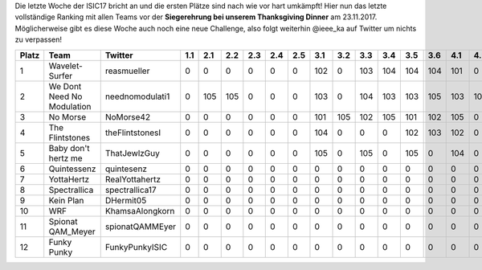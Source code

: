 .. title: ISIC17: Die letzte Woche bricht an!
.. slug: isic17-die-letzte-woche-bricht-an
.. date: 2017-11-15 21:42:03 UTC+01:00
.. tags: 
.. category: 
.. link: 
.. description: 
.. type: text
.. author: 

Die letzte Woche der ISIC17 bricht an und die ersten Plätze sind nach wie vor hart umkämpft! Hier nun das letzte vollständige Ranking mit allen Teams vor der **Siegerehrung bei unserem Thanksgiving Dinner** am 23.11.2017. Möglicherweise gibt es diese Woche auch noch eine neue Challenge, also folgt weiterhin @ieee_ka auf Twitter um nichts zu verpassen!

===== ========================== =============== === === === === === === === === === === === === === === === === === === === === === === ==== ==== ==== ==== ==== ============ 
Platz Team                       Twitter         1.1 2.1 2.2 2.3 2.4 2.5 3.1 3.2 3.3 3.4 3.5 3.6 4.1 4.2 5.1 6.1 6.2 7.1 8.1 8.2 9.1 9.2 10.1 10.2 11.1 11.2 11.3 Gesamtpunkte 
===== ========================== =============== === === === === === === === === === === === === === === === === === === === === === === ==== ==== ==== ==== ==== ============ 
1     Wavelet-Surfer             reasmueller     0   0   0   0   0   0   102 0   103 104 104 104 101 0   105 100 100 0   103 105 105 105 102  102  103  104  0    1752         
2     We Dont Need No Modulation neednomodulati1 0   105 105 0   0   0   103 0   104 103 103 105 103 105 104 105 105 0   104 103 0   0   0    0    105  105  0    1667         
3     No Morse                   NoMorse42       0   0   0   0   0   0   101 105 102 105 101 102 105 0   0   100 100 0   100 102 0   104 103  103  100  103  0    1636         
4     The Flintstones            theFlintstonesI 0   0   0   0   0   0   104 0   0   0   102 103 102 0   0   102 102 0   101 0   0   0   105  105  102  0    0    1028         
5     Baby don't hertz me        ThatJewlzGuy    0   0   0   0   0   0   105 0   105 0   105 0   104 0   0   100 100 0   100 101 0   0   104  104  0    0    0    1028         
6     Quintessenz                quintesenz      0   0   0   0   0   0   0   0   0   0   0   0   0   0   0   103 103 0   105 104 0   0   0    0    0    0    0    415          
7     YottaHertz                 RealYottahertz  0   0   0   0   0   0   0   0   0   0   0   0   0   0   0   104 104 0   102 0   0   0   0    0    104  0    0    414          
8     Spectrallica               spectrallica17  0   0   0   0   0   0   0   0   0   0   0   0   0   0   0   101 101 0   0   0   0   0   0    0    101  0    0    303          
9     Kein Plan                  DHermit05       0   0   0   0   0   0   0   0   0   0   0   0   0   0   0   0   0   0   0   100 0   0   0    0    100  0    0    200          
10    WRF                        KhamsaAlongkorn 0   0   0   0   0   0   0   0   0   0   0   0   0   0   0   0   0   0   0   0   0   0   0    0    0    0    105  105          
11    Spionat QAM_Meyer          spionatQAMMEyer 0   0   0   0   0   0   0   0   0   0   0   0   0   0   0   0   0   0   0   0   0   0   0    0    0    0    0    0            
12    Funky Punky                FunkyPunkyISIC  0   0   0   0   0   0   0   0   0   0   0   0   0   0   0   0   0   0   0   0   0   0   0    0    0    0    0    0            
===== ========================== =============== === === === === === === === === === === === === === === === === === === === === === === ==== ==== ==== ==== ==== ============ 

